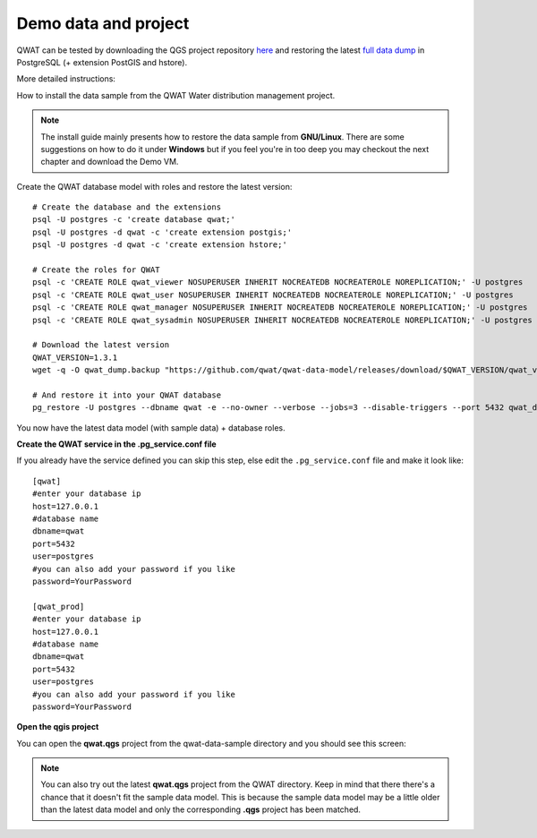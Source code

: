 Demo data and project
=====================

QWAT can be tested by downloading the QGS project repository `here <https://github.com/qwat/QWAT>`_ and restoring the latest `full data dump <https://github.com/qwat/qwat-data-model/releases>`_ in PostgreSQL (+ extension PostGIS and hstore).

More detailed instructions:

How to install the data sample from the QWAT Water distribution management project.

.. note::

 The install guide mainly presents how to restore the data sample from **GNU/Linux**.
 There are some suggestions on how to do it under **Windows** but if you feel you're in too deep
 you may checkout the next chapter and download the Demo VM.


Create the QWAT database model with roles and restore the latest version:

::

  # Create the database and the extensions
  psql -U postgres -c 'create database qwat;'
  psql -U postgres -d qwat -c 'create extension postgis;'
  psql -U postgres -d qwat -c 'create extension hstore;'

  # Create the roles for QWAT
  psql -c 'CREATE ROLE qwat_viewer NOSUPERUSER INHERIT NOCREATEDB NOCREATEROLE NOREPLICATION;' -U postgres
  psql -c 'CREATE ROLE qwat_user NOSUPERUSER INHERIT NOCREATEDB NOCREATEROLE NOREPLICATION;' -U postgres
  psql -c 'CREATE ROLE qwat_manager NOSUPERUSER INHERIT NOCREATEDB NOCREATEROLE NOREPLICATION;' -U postgres
  psql -c 'CREATE ROLE qwat_sysadmin NOSUPERUSER INHERIT NOCREATEDB NOCREATEROLE NOREPLICATION;' -U postgres

  # Download the latest version
  QWAT_VERSION=1.3.1
  wget -q -O qwat_dump.backup "https://github.com/qwat/qwat-data-model/releases/download/$QWAT_VERSION/qwat_v"$QWAT_VERSION"_data_and_structure_sample.backup"
  
  # And restore it into your QWAT database
  pg_restore -U postgres --dbname qwat -e --no-owner --verbose --jobs=3 --disable-triggers --port 5432 qwat_dump.backup
  
You now have the latest data model (with sample data) + database roles.

**Create the QWAT service in the .pg_service.conf file**

If you already have the service defined you can skip this step, else edit the ``.pg_service.conf`` file and make it look like:

::

    [qwat]
    #enter your database ip
    host=127.0.0.1
    #database name
    dbname=qwat
    port=5432
    user=postgres
    #you can also add your password if you like
    password=YourPassword

    [qwat_prod]
    #enter your database ip
    host=127.0.0.1
    #database name
    dbname=qwat
    port=5432
    user=postgres
    #you can also add your password if you like
    password=YourPassword

**Open the qgis project**

You can open the **qwat.qgs** project from the qwat-data-sample directory and you should see this screen:

.. image:: img/qgis.png

.. note::

 You can also try out the latest **qwat.qgs** project from the QWAT directory. Keep in mind that there there's a chance
 that it doesn't fit the sample data model. This is because the sample data model may be a little older than the latest
 data model and only the corresponding **.qgs** project has been matched.
